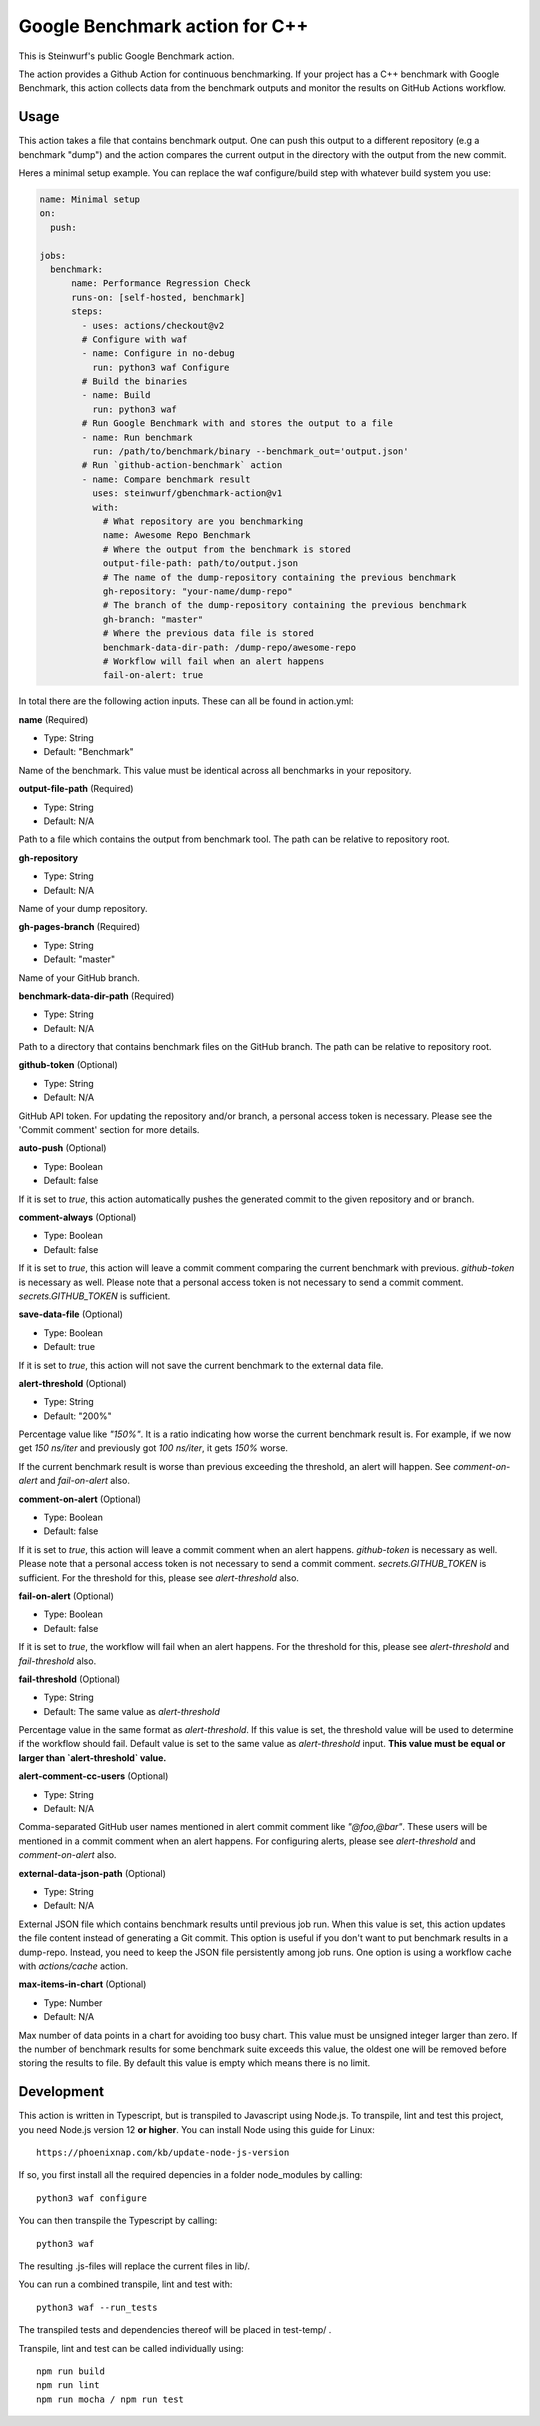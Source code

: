 ===============================
Google Benchmark action for C++
===============================

This is Steinwurf's public Google Benchmark action.

The action provides a Github Action for continuous benchmarking.
If your project has a C++ benchmark with Google Benchmark, this action collects data from the benchmark outputs
and monitor the results on GitHub Actions workflow.

Usage
-----

This action takes a file that contains benchmark output. One can push this output to a different repository (e.g a benchmark "dump") and
the action compares the current output in the directory with the output from the new commit.

Heres a minimal setup example. You can replace the waf configure/build step with whatever build system you use:

.. code-block:: yaml

    name: Minimal setup
    on:
      push:

    jobs:
      benchmark:
          name: Performance Regression Check
          runs-on: [self-hosted, benchmark]
          steps:
            - uses: actions/checkout@v2
            # Configure with waf
            - name: Configure in no-debug
              run: python3 waf Configure
            # Build the binaries
            - name: Build
              run: python3 waf
            # Run Google Benchmark with and stores the output to a file
            - name: Run benchmark
              run: /path/to/benchmark/binary --benchmark_out='output.json'
            # Run `github-action-benchmark` action
            - name: Compare benchmark result
              uses: steinwurf/gbenchmark-action@v1
              with:
                # What repository are you benchmarking
                name: Awesome Repo Benchmark
                # Where the output from the benchmark is stored
                output-file-path: path/to/output.json
                # The name of the dump-repository containing the previous benchmark
                gh-repository: "your-name/dump-repo"
                # The branch of the dump-repository containing the previous benchmark
                gh-branch: "master"
                # Where the previous data file is stored
                benchmark-data-dir-path: /dump-repo/awesome-repo
                # Workflow will fail when an alert happens
                fail-on-alert: true

In total there are the following action inputs. These can all be found in action.yml:


**name** (Required)

- Type: String
- Default: "Benchmark"

Name of the benchmark. This value must be identical across all benchmarks in your repository.

**output-file-path** (Required)

- Type: String
- Default: N/A

Path to a file which contains the output from benchmark tool. The path can be relative to repository root.

**gh-repository**

- Type: String
- Default: N/A

Name of your dump repository.

**gh-pages-branch** (Required)

- Type: String
- Default: "master"

Name of your GitHub branch.


**benchmark-data-dir-path** (Required)

- Type: String
- Default: N/A

Path to a directory that contains benchmark files on the GitHub branch. The path can be relative to repository root.

**github-token** (Optional)

- Type: String
- Default: N/A

GitHub API token. For updating the repository and/or branch, a personal access token is necessary.
Please see the 'Commit comment' section for more details.

**auto-push** (Optional)

- Type: Boolean
- Default: false

If it is set to `true`, this action automatically pushes the generated commit to the given repository and or branch.


**comment-always** (Optional)

- Type: Boolean
- Default: false

If it is set to `true`, this action will leave a commit comment comparing the current benchmark with previous.
`github-token` is necessary as well. Please note that a personal access token is not necessary to
send a commit comment. `secrets.GITHUB_TOKEN` is sufficient.

**save-data-file** (Optional)

- Type: Boolean
- Default: true

If it is set to `true`, this action will not save the current benchmark to the external data file.

**alert-threshold** (Optional)

- Type: String
- Default: "200%"

Percentage value like `"150%"`. It is a ratio indicating how worse the current benchmark result is.
For example, if we now get `150 ns/iter` and previously got `100 ns/iter`, it gets `150%` worse.

If the current benchmark result is worse than previous exceeding the threshold, an alert will happen.
See `comment-on-alert` and `fail-on-alert` also.

**comment-on-alert** (Optional)

- Type: Boolean
- Default: false

If it is set to `true`, this action will leave a commit comment when an alert happens.
`github-token` is necessary as well. Please note that a personal access token is not necessary to
send a commit comment. `secrets.GITHUB_TOKEN` is sufficient. For the threshold for this, please see
`alert-threshold` also.

**fail-on-alert** (Optional)

- Type: Boolean
- Default: false

If it is set to `true`, the workflow will fail when an alert happens. For the threshold for this, please
see `alert-threshold` and `fail-threshold` also.

**fail-threshold** (Optional)

- Type: String
- Default: The same value as `alert-threshold`

Percentage value in the same format as `alert-threshold`. If this value is set, the threshold value
will be used to determine if the workflow should fail. Default value is set to the same value as
`alert-threshold` input. **This value must be equal or larger than `alert-threshold` value.**

**alert-comment-cc-users** (Optional)

- Type: String
- Default: N/A

Comma-separated GitHub user names mentioned in alert commit comment like `"@foo,@bar"`. These users
will be mentioned in a commit comment when an alert happens. For configuring alerts, please see
`alert-threshold` and `comment-on-alert` also.

**external-data-json-path** (Optional)

- Type: String
- Default: N/A

External JSON file which contains benchmark results until previous job run. When this value is set,
this action updates the file content instead of generating a Git commit.
This option is useful if you don't want to put benchmark results in a dump-repo. Instead,
you need to keep the JSON file persistently among job runs. One option is using a workflow cache
with `actions/cache` action.

**max-items-in-chart** (Optional)

- Type: Number
- Default: N/A

Max number of data points in a chart for avoiding too busy chart. This value must be unsigned integer
larger than zero. If the number of benchmark results for some benchmark suite exceeds this value,
the oldest one will be removed before storing the results to file. By default this value is empty
which means there is no limit.

Development
-----------

This action is written in Typescript, but is transpiled to Javascript using Node.js.
To transpile, lint and test this project, you need Node.js version 12 **or higher**. You can install Node using this guide for Linux::

    https://phoenixnap.com/kb/update-node-js-version

If so, you first install all the required depencies in a folder node_modules by calling::

    python3 waf configure

You can then transpile the Typescript by calling::

    python3 waf

The resulting .js-files will replace the current files in lib/.

You can run a combined transpile, lint and test with::

    python3 waf --run_tests

The transpiled tests and dependencies thereof will be placed in test-temp/ .

Transpile, lint and test can be called individually using::

    npm run build
    npm run lint
    npm run mocha / npm run test
